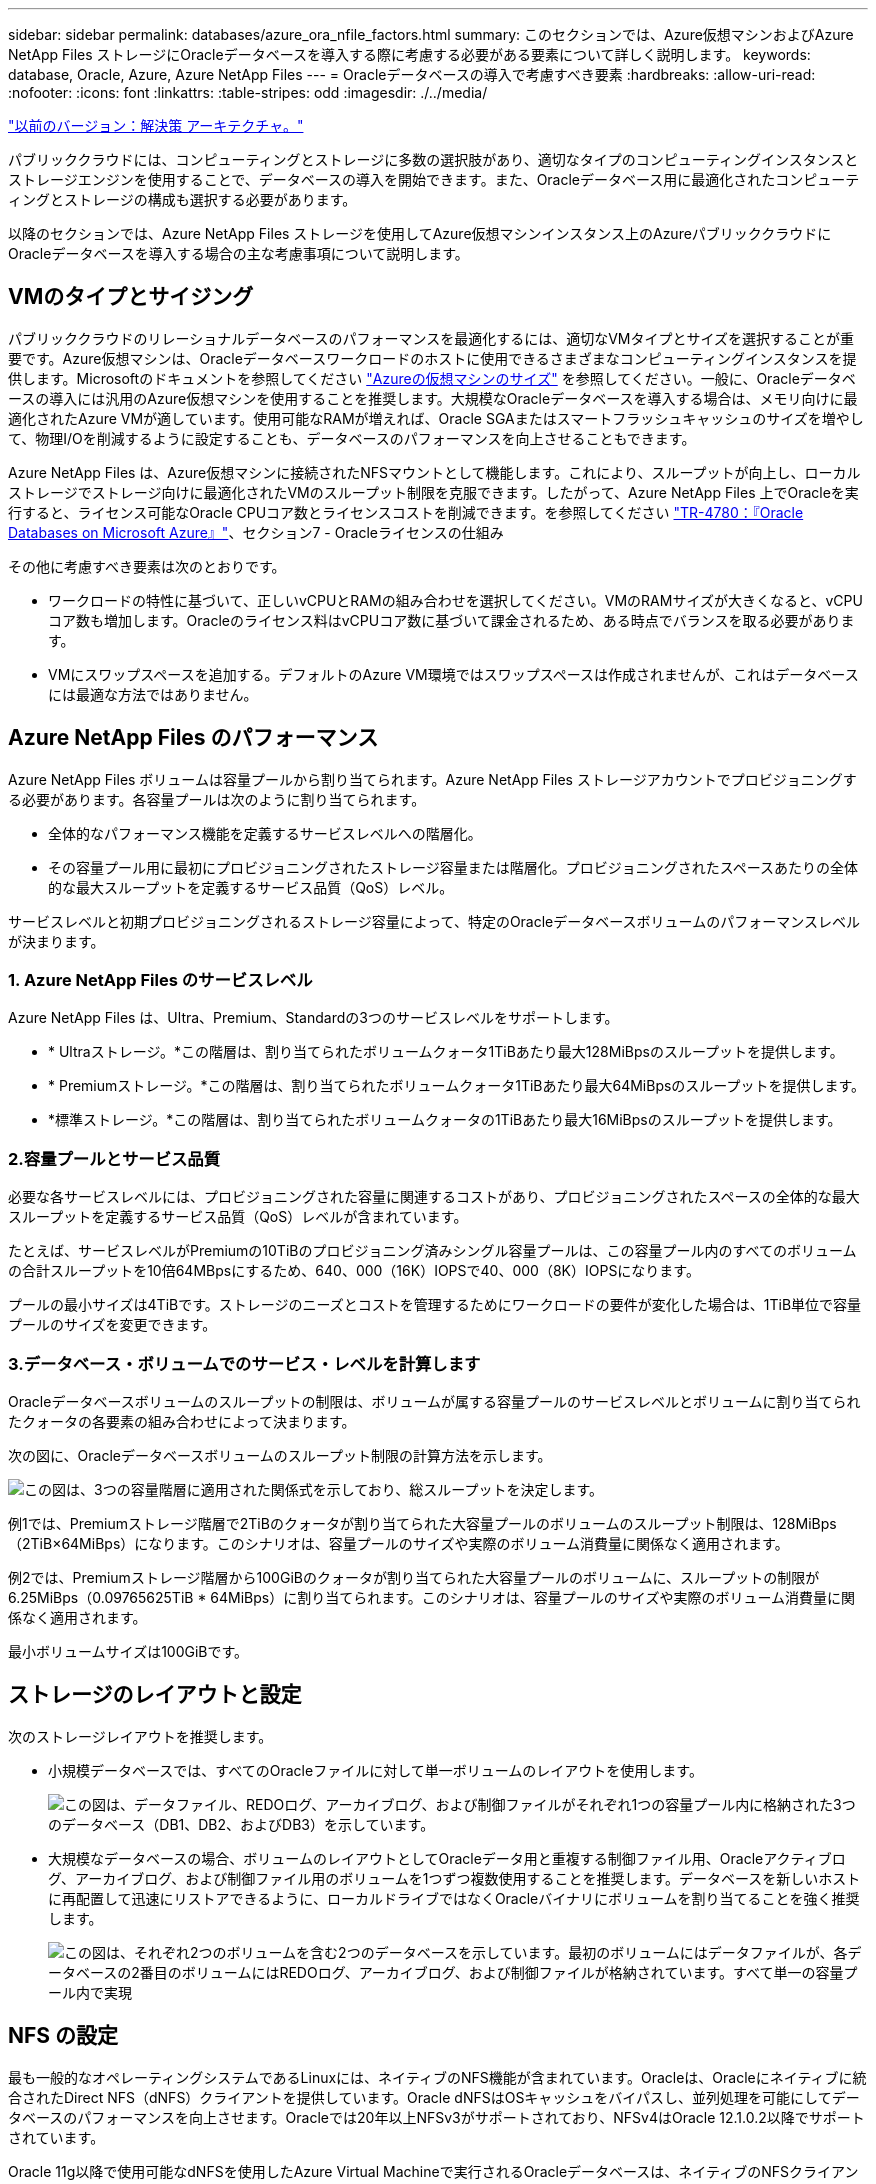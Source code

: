 ---
sidebar: sidebar 
permalink: databases/azure_ora_nfile_factors.html 
summary: このセクションでは、Azure仮想マシンおよびAzure NetApp Files ストレージにOracleデータベースを導入する際に考慮する必要がある要素について詳しく説明します。 
keywords: database, Oracle, Azure, Azure NetApp Files 
---
= Oracleデータベースの導入で考慮すべき要素
:hardbreaks:
:allow-uri-read: 
:nofooter: 
:icons: font
:linkattrs: 
:table-stripes: odd
:imagesdir: ./../media/


link:azure_ora_nfile_architecture.html["以前のバージョン：解決策 アーキテクチャ。"]

[role="lead"]
パブリッククラウドには、コンピューティングとストレージに多数の選択肢があり、適切なタイプのコンピューティングインスタンスとストレージエンジンを使用することで、データベースの導入を開始できます。また、Oracleデータベース用に最適化されたコンピューティングとストレージの構成も選択する必要があります。

以降のセクションでは、Azure NetApp Files ストレージを使用してAzure仮想マシンインスタンス上のAzureパブリッククラウドにOracleデータベースを導入する場合の主な考慮事項について説明します。



== VMのタイプとサイジング

パブリッククラウドのリレーショナルデータベースのパフォーマンスを最適化するには、適切なVMタイプとサイズを選択することが重要です。Azure仮想マシンは、Oracleデータベースワークロードのホストに使用できるさまざまなコンピューティングインスタンスを提供します。Microsoftのドキュメントを参照してください link:https://docs.microsoft.com/en-us/azure/virtual-machines/sizes["Azureの仮想マシンのサイズ"^] を参照してください。一般に、Oracleデータベースの導入には汎用のAzure仮想マシンを使用することを推奨します。大規模なOracleデータベースを導入する場合は、メモリ向けに最適化されたAzure VMが適しています。使用可能なRAMが増えれば、Oracle SGAまたはスマートフラッシュキャッシュのサイズを増やして、物理I/Oを削減するように設定することも、データベースのパフォーマンスを向上させることもできます。

Azure NetApp Files は、Azure仮想マシンに接続されたNFSマウントとして機能します。これにより、スループットが向上し、ローカルストレージでストレージ向けに最適化されたVMのスループット制限を克服できます。したがって、Azure NetApp Files 上でOracleを実行すると、ライセンス可能なOracle CPUコア数とライセンスコストを削減できます。を参照してください link:https://www.netapp.com/media/17105-tr4780.pdf["TR-4780：『Oracle Databases on Microsoft Azure』"^]、セクション7 - Oracleライセンスの仕組み

その他に考慮すべき要素は次のとおりです。

* ワークロードの特性に基づいて、正しいvCPUとRAMの組み合わせを選択してください。VMのRAMサイズが大きくなると、vCPUコア数も増加します。Oracleのライセンス料はvCPUコア数に基づいて課金されるため、ある時点でバランスを取る必要があります。
* VMにスワップスペースを追加する。デフォルトのAzure VM環境ではスワップスペースは作成されませんが、これはデータベースには最適な方法ではありません。




== Azure NetApp Files のパフォーマンス

Azure NetApp Files ボリュームは容量プールから割り当てられます。Azure NetApp Files ストレージアカウントでプロビジョニングする必要があります。各容量プールは次のように割り当てられます。

* 全体的なパフォーマンス機能を定義するサービスレベルへの階層化。
* その容量プール用に最初にプロビジョニングされたストレージ容量または階層化。プロビジョニングされたスペースあたりの全体的な最大スループットを定義するサービス品質（QoS）レベル。


サービスレベルと初期プロビジョニングされるストレージ容量によって、特定のOracleデータベースボリュームのパフォーマンスレベルが決まります。



=== 1. Azure NetApp Files のサービスレベル

Azure NetApp Files は、Ultra、Premium、Standardの3つのサービスレベルをサポートします。

* * Ultraストレージ。*この階層は、割り当てられたボリュームクォータ1TiBあたり最大128MiBpsのスループットを提供します。
* * Premiumストレージ。*この階層は、割り当てられたボリュームクォータ1TiBあたり最大64MiBpsのスループットを提供します。
* *標準ストレージ。*この階層は、割り当てられたボリュームクォータの1TiBあたり最大16MiBpsのスループットを提供します。




=== 2.容量プールとサービス品質

必要な各サービスレベルには、プロビジョニングされた容量に関連するコストがあり、プロビジョニングされたスペースの全体的な最大スループットを定義するサービス品質（QoS）レベルが含まれています。

たとえば、サービスレベルがPremiumの10TiBのプロビジョニング済みシングル容量プールは、この容量プール内のすべてのボリュームの合計スループットを10倍64MBpsにするため、640、000（16K）IOPSで40、000（8K）IOPSになります。

プールの最小サイズは4TiBです。ストレージのニーズとコストを管理するためにワークロードの要件が変化した場合は、1TiB単位で容量プールのサイズを変更できます。



=== 3.データベース・ボリュームでのサービス・レベルを計算します

Oracleデータベースボリュームのスループットの制限は、ボリュームが属する容量プールのサービスレベルとボリュームに割り当てられたクォータの各要素の組み合わせによって決まります。

次の図に、Oracleデータベースボリュームのスループット制限の計算方法を示します。

image:db_ora_azure_anf_factors_01.PNG["この図は、3つの容量階層に適用された関係式を示しており、総スループットを決定します。"]

例1では、Premiumストレージ階層で2TiBのクォータが割り当てられた大容量プールのボリュームのスループット制限は、128MiBps（2TiB×64MiBps）になります。このシナリオは、容量プールのサイズや実際のボリューム消費量に関係なく適用されます。

例2では、Premiumストレージ階層から100GiBのクォータが割り当てられた大容量プールのボリュームに、スループットの制限が6.25MiBps（0.09765625TiB * 64MiBps）に割り当てられます。このシナリオは、容量プールのサイズや実際のボリューム消費量に関係なく適用されます。

最小ボリュームサイズは100GiBです。



== ストレージのレイアウトと設定

次のストレージレイアウトを推奨します。

* 小規模データベースでは、すべてのOracleファイルに対して単一ボリュームのレイアウトを使用します。
+
image:db_ora_azure_anf_factors_02.PNG["この図は、データファイル、REDOログ、アーカイブログ、および制御ファイルがそれぞれ1つの容量プール内に格納された3つのデータベース（DB1、DB2、およびDB3）を示しています。"]

* 大規模なデータベースの場合、ボリュームのレイアウトとしてOracleデータ用と重複する制御ファイル用、Oracleアクティブログ、アーカイブログ、および制御ファイル用のボリュームを1つずつ複数使用することを推奨します。データベースを新しいホストに再配置して迅速にリストアできるように、ローカルドライブではなくOracleバイナリにボリュームを割り当てることを強く推奨します。
+
image:db_ora_azure_anf_factors_03.PNG["この図は、それぞれ2つのボリュームを含む2つのデータベースを示しています。最初のボリュームにはデータファイルが、各データベースの2番目のボリュームにはREDOログ、アーカイブログ、および制御ファイルが格納されています。すべて単一の容量プール内で実現"]





== NFS の設定

最も一般的なオペレーティングシステムであるLinuxには、ネイティブのNFS機能が含まれています。Oracleは、Oracleにネイティブに統合されたDirect NFS（dNFS）クライアントを提供しています。Oracle dNFSはOSキャッシュをバイパスし、並列処理を可能にしてデータベースのパフォーマンスを向上させます。Oracleでは20年以上NFSv3がサポートされており、NFSv4はOracle 12.1.0.2以降でサポートされています。

Oracle 11g以降で使用可能なdNFSを使用したAzure Virtual Machineで実行されるOracleデータベースは、ネイティブのNFSクライアントよりも大幅に多くのI/Oを処理できます。NetApp Automation Toolkitを使用したOracleの自動導入で、NFSv3ではdNFSが自動的に設定されます。

次の図は、Oracle dNFSを使用したAzure NetApp Files のSLOBベンチマークを示しています。

image:db_ora_azure_anf_factors_04.PNG["このグラフは、dNFSによってKNFS上でのDBシーケンシャルファイルのレイテンシ（ミリ秒）が改善されたことを劇的に示しています。"]

その他の考慮事項：

* TCPスロットテーブルは、ホストバスアダプタ（HBA）キュー深度に相当するNFS環境の機能で、一度に未処理となることのできるNFS処理の数を制御します。デフォルト値は通常16ですが、最適なパフォーマンスを得るには小さすぎます。逆に、新しいLinuxカーネルでTCPスロットテーブルの上限をNFSサーバが要求でいっぱいになるレベルに自動的に引き上げることができるため、問題が発生します。
+
パフォーマンスを最適化し、パフォーマンスの問題を回避するには、TCPスロットテーブルを制御するカーネルパラメータを128に調整します。

+
[source, cli]
----
sysctl -a | grep tcp.*.slot_table
----
* 次の表に、Linux NFSv3の単一インスタンスに対する推奨されるNFSマウントオプションを示します。
+
image:aws_ora_fsx_ec2_nfs_01.PNG["次の表に、制御ファイル、データファイル、REDOログ、ORACLE_HOMEのNFSマウントオプションについて、詳細なNFSマウントオプションを示します。およびORACLE_BASEの場合に使用します。"]




NOTE: dNFSを使用する前に、Oracleドキュメント1495104.1に記載されているパッチがインストールされていることを確認してください。NFSv3とNFSv4のネットアップサポートマトリックスには、特定のオペレーティングシステムは含まれていません。RFCに準拠するすべてのOSがサポートされます。オンラインのIMT でNFSv3またはNFSv4のサポートを検索する場合は、一致するOSが表示されないため、特定のOSを選択しないでください。すべてのOSは、一般ポリシーで暗黙的にサポートされています。

link:azure_ora_nfile_procedures.html["次の手順：導入手順"]
